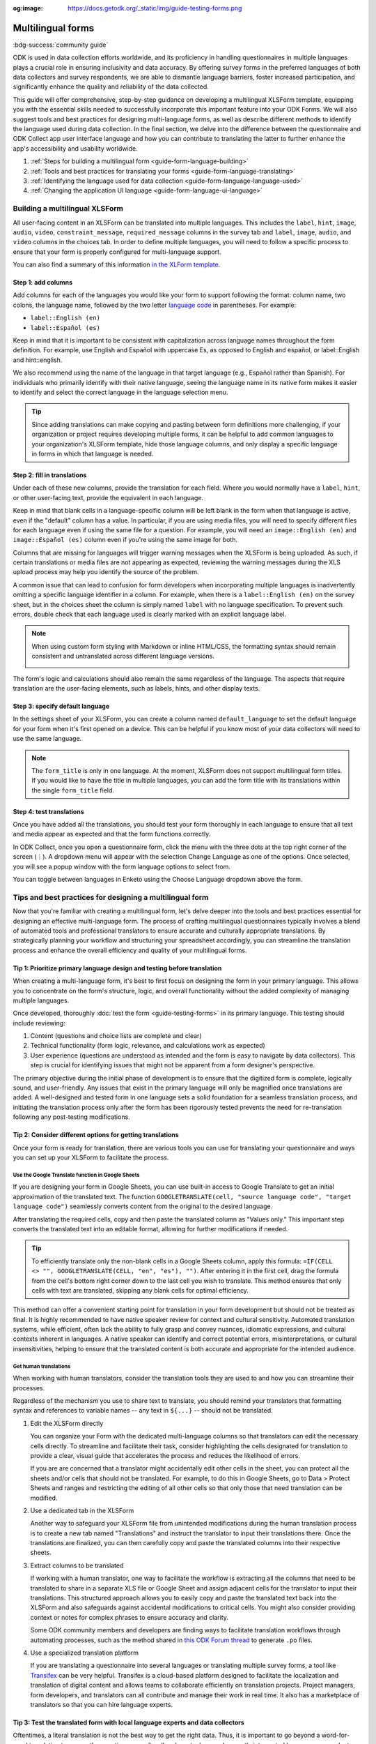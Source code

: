 :og:image: https://docs.getodk.org/_static/img/guide-testing-forms.png

Multilingual forms
===================

.. article-info::
    :avatar: /img/authors/xing.jpg
    :avatar-link: https://www.databrew.cc/
    :avatar-outline: muted
    :author: Xing Brew, Databrew
    :date: Feb 14, 2024
    :read-time: 20 min read

:bdg-success:`community guide`

ODK is used in data collection efforts worldwide, and its proficiency in handling questionnaires in multiple languages plays a crucial role in ensuring inclusivity and data accuracy. By offering survey forms in the preferred languages of both data collectors and survey respondents, we are able to dismantle language barriers, foster increased participation, and significantly enhance the quality and reliability of the data collected.

This guide will offer comprehensive, step-by-step guidance on developing a multilingual XLSForm template, equipping you with the essential skills needed to successfully incorporate this important feature into your ODK Forms. We will also suggest tools and best practices for designing multi-language forms, as well as describe different methods to identify the language used during data collection. In the final section, we delve into the difference between the questionnaire and ODK Collect app user interface language and how you can contribute to translating the latter to further enhance the app's accessibility and usability worldwide.

#. :ref:`Steps for building a multilingual form <guide-form-language-building>`
#. :ref:`Tools and best practices for translating your forms <guide-form-language-translating>`
#. :ref:`Identifying the language used for data collection <guide-form-language-language-used>`
#. :ref:`Changing the application UI language <guide-form-language-ui-language>`

.. seealso::

  Reference: :doc:`form-language`

.. _guide-form-language-building:

Building a multilingual XLSForm
-------------------------------

All user-facing content in an XLSForm can be translated into multiple languages. This includes the ``label``, ``hint``, ``image``, ``audio``, ``video``, ``constraint_message``, ``required_message`` columns in the survey tab and ``label``, ``image``, ``audio``, and ``video`` columns in the choices tab. In order to define multiple languages, you will need to follow a specific process to ensure that your form is properly configured for multi-language support. 

You can also find a summary of this information `in the XLForm template <https://docs.google.com/spreadsheets/d/1v9Bumt3R0vCOGEKQI6ExUf2-8T72-XXp_CbKKTACuko#gid=221613196>`_. 

Step 1: add columns
~~~~~~~~~~~~~~~~~~~

Add columns for each of the languages you would like your form to support following the format: column name, two colons, the language name, followed by the two letter `language code <https://www.iana.org/assignments/   language-subtag-registry/language-subtag-registry>`_ in parentheses. For example:

* ``label::English (en)``
* ``label::Español (es)``

.. image:: /img/guide-form-language/columns.png

Keep in mind that it is important to be consistent with capitalization across language names throughout the form definition. For example, use English and Español with uppercase Es, as opposed to English and español, or    label::English and hint::english. 

We also recommend using the name of the language in that target language (e.g., Español rather than Spanish). For individuals who primarily identify with their native language, seeing the language name in its native form makes it    easier to identify and select the correct language in the language selection menu.

.. tip::
    Since adding translations can make copying and pasting between form definitions more challenging, if your organization or project requires developing multiple forms, it can be helpful to add common languages to your    organization's XLSForm template, hide those language columns, and only display a specific language in forms in which that language is needed.

Step 2: fill in translations
~~~~~~~~~~~~~~~~~~~~~~~~~~~~

Under each of these new columns, provide the translation for each field. Where you would normally have a ``label``, ``hint``, or other user-facing text, provide the equivalent in each language.

.. image:: /img/guide-form-language/translate.png

Keep in mind that blank cells in a language-specific column will be left blank in the form when that language is active, even if the "default" column has a value. In particular, if you are using media files, you will need to specify different files for each language even if using the same file for a question. For example, you will need an ``image::English (en)`` and ``image::Español (es)`` column even if you're using the same image for both.

.. image:: /img/guide-form-language/images.png
    :width: 300px

Columns that are missing for languages will trigger warning messages when the XLSForm is being uploaded. As such, if certain translations or media files are not appearing as expected, reviewing the warning messages during the XLS upload process may help you identify the source of the problem. 

A common issue that can lead to confusion for form developers when incorporating multiple languages is inadvertently omitting a specific language identifier in a column.  For example, when there is a ``label::English (en)`` on the survey sheet, but in the choices sheet the column is simply named ``label`` with no language specification. To prevent such errors, double check that each language used is clearly marked with an explicit language label.

.. note::
    When using custom form styling with Markdown or inline HTML/CSS, the formatting syntax should remain consistent and untranslated across different language versions.

    .. image:: /img/guide-form-language/styling.png

The form's logic and calculations should also remain the same regardless of the language. The aspects that require translation are the user-facing elements, such as labels, hints, and other display texts.

Step 3: specify default language
~~~~~~~~~~~~~~~~~~~~~~~~~~~~~~~~

In the settings sheet of your XLSForm, you can create a column named ``default_language`` to set the default language for your form when it's first opened on a device. This can be helpful if you know most of your data collectors will need to use the same language.

.. image:: /img/guide-form-language/default.png

.. note::
    The ``form_title`` is only in one language. At the moment, XLSForm does not support multilingual form titles. If you would like to have the title in multiple languages, you can add the form title with its translations within the single ``form_title`` field.

Step 4: test translations
~~~~~~~~~~~~~~~~~~~~~~~~~~

Once you have added all the translations, you should test your form thoroughly in each language to ensure that all text and media appear as expected and that the form functions correctly.

In ODK Collect, once you open a questionnaire form, click the menu with the three dots at the top right corner of the screen (⋮). A dropdown menu will appear with the selection Change Language as one of the options. Once selected, you will see a popup window with the form language options to select from.

.. image:: /img/guide-form-language/overflow.png
    :class: device-screen-vertical

.. image:: /img/guide-form-language/select.png
    :class: device-screen-vertical

You can toggle between languages in Enketo using the Choose Language dropdown above the form. 

.. image:: /img/guide-form-language/enketo.png

.. _guide-form-language-translating:

Tips and best practices for designing a multilingual form
-------------------------------------------------------------

Now that you're familiar with creating a multilingual form, let's delve deeper into the tools and best practices essential for designing an effective multi-language form. The process of crafting multilingual questionnaires typically involves a blend of automated tools and professional translators to ensure accurate and culturally appropriate translations. By strategically planning your workflow and structuring your spreadsheet accordingly, you can streamline the translation process and enhance the overall efficiency and quality of your multilingual forms.

Tip 1: Prioritize primary language design and testing before translation
~~~~~~~~~~~~~~~~~~~~~~~~~~~~~~~~~~~~~~~~~~~~~~~~~~~~~~~~~~~~~~~~~~~~~~~~~
When creating a multi-language form, it's best to first focus on designing the form in your primary language. This allows you to concentrate on the form's structure, logic, and overall functionality without the added complexity of managing multiple languages. 

Once developed, thoroughly :doc:`test the form <guide-testing-forms>` in its primary language. This testing should include reviewing: 

#. Content (questions and choice lists are complete and clear)
#. Technical functionality (form logic, relevance, and calculations work as expected)
#. User experience (questions are understood as intended and the form is easy to navigate by data collectors). This step is crucial for identifying issues that might not be apparent from a form designer's perspective.

The primary objective during the initial phase of development is to ensure that the digitized form is complete, logically sound, and user-friendly. Any issues that exist in the primary language will only be magnified once translations are added. A well-designed and tested form in one language sets a solid foundation for a seamless translation process, and initiating the translation process only after the form has been rigorously tested prevents the need for re-translation following any post-testing modifications.

Tip 2: Consider different options for getting translations
~~~~~~~~~~~~~~~~~~~~~~~~~~~~~~~~~~~~~~~~~~~~~~~~~~~~~~~~~~~
Once your form is ready for translation, there are various tools you can use for translating your questionnaire and ways you can set up your XLSForm to facilitate the process.

Use the Google Translate function in Google Sheets
^^^^^^^^^^^^^^^^^^^^^^^^^^^^^^^^^^^^^^^^^^^^^^^^^^^^
If you are designing your form in Google Sheets, you can use built-in access to Google Translate to get an initial approximation of the translated text. The function ``GOOGLETRANSLATE(cell, "source language code", "target language code")`` seamlessly converts content from the original to the desired language.

.. image:: /img/guide-form-language/gtranslate.png

After translating the required cells, copy and then paste the translated column as "Values only." This important step converts the translated text into an editable format, allowing for further modifications if needed.

.. tip::
    To efficiently translate only the non-blank cells in a Google Sheets column, apply this formula: ``=IF(CELL <> "", GOOGLETRANSLATE(CELL, "en", "es"), "")``. After entering it in the first cell, drag the formula from the cell's bottom right corner down to the last cell you wish to translate. This method ensures that only cells with text are translated, skipping any blank cells for optimal efficiency.

This method can offer a convenient starting point for translation in your form development but should not be treated as final. It is highly recommended to have native speaker review for context and cultural sensitivity. Automated translation systems, while efficient, often lack the ability to fully grasp and convey nuances, idiomatic expressions, and cultural contexts inherent in languages. A native speaker can identify and correct potential errors, misinterpretations, or cultural insensitivities, helping to ensure that the translated content is both accurate and appropriate for the intended audience.

Get human translations
^^^^^^^^^^^^^^^^^^^^^^^^
When working with human translators, consider the translation tools they are used to and how you can streamline their processes.

Regardless of the mechanism you use to share text to translate, you should remind your translators that formatting syntax and references to variable names -- any text in ``${...}`` -- should not be translated.

#. Edit the XLSForm directly

   You can organize your Form with the dedicated multi-language columns so that translators can edit the necessary cells directly. To streamline and facilitate their task, consider highlighting the cells designated for translation to provide a clear, visual guide that accelerates the process and reduces the likelihood of errors. 

   .. image:: /img/guide-form-language/highlight.png

   If you are are concerned that a translator might accidentally edit other cells in the sheet, you can protect all the sheets and/or cells that should not be translated. For  example, to do this in Google Sheets, go to Data > Protect Sheets and ranges and restricting the editing of all other cells so that only those that need translation can be modified.

   .. image:: /img/guide-form-language/protect.png

#. Use a dedicated tab in the XLSForm

   Another way to safeguard your XLSForm file from unintended modifications during the human translation process is to create a new tab named "Translations" and instruct the translator to input their translations there. Once the translations are finalized, you can then carefully copy and paste the translated columns into their respective sheets. 

#. Extract columns to be translated

   If working with a human translator, one way to facilitate the workflow is extracting all the columns that need to be translated to share in a separate XLS file or Google Sheet and assign adjacent cells for the translator to input their translations. This structured approach allows you to easily copy and paste the translated text back into the XLSForm and also safeguards against accidental modifications to critical cells. You might also consider providing context or notes for complex phrases to ensure accuracy and clarity.

   Some ODK community members and developers are finding ways to facilitate translation workflows through automating processes, such as the method shared in `this ODK Forum thread <https://forum.getodk.org/t/managing-translation-with-po-files/44480/3>`_ to generate ``.po`` files.

#. Use a specialized translation platform
   
   If you are translating a questionnaire into several languages or translating multiple survey forms, a tool like `Transifex <https://www.transifex.com/>`_ can be very helpful. Transifex is a cloud-based platform designed to facilitate the localization and translation of digital content and allows teams to collaborate efficiently on translation projects. Project managers, form developers, and translators can all contribute and manage their work in real time. It also has a marketplace of translators so that you can hire language experts.

Tip 3: Test the translated form with local language experts and data collectors
~~~~~~~~~~~~~~~~~~~~~~~~~~~~~~~~~~~~~~~~~~~~~~~~~~~~~~~~~~~~~~~~~~~~~~~~~~~~~~~~~
Oftentimes, a literal translation is not the best way to get the right data. Thus, it is important to go beyond a word-for-word translation to ensure the questions are culturally relevant, clear, and correctly interpreted by survey respondents. Some ways to achieve this include:

* Collaborating with translators who are not just fluent in the language but also deeply understand the cultural context of data collection. Such individuals (e.g., fieldworkers, community leaders) can provide insights into local dialects, idioms, and cultural nuances that a direct translation might miss.
* Conducting field tests with real data collectors who are native speakers of the language. Observing fieldworkers as they use the form in the field can reveal misunderstandings, confusing wording, or cultural misalignment.

In addition to capturing accurate data, it is important to be mindful of cultural sensitivities and taboos in data collection efforts. Phrases and questions that are innocuous in one culture might be problematic in another. This is where the support of local, native speakers and field testing can be invaluable.

.. _guide-form-language-language-used:

Identifying the language used for data collection
--------------------------------------------------
Knowing the language a multilingual form was administered can itself be an important piece of data. There is currently no direct way to get this information when downloading data from ODK Central, but there are two methods you can use to achieve this. 

The first way is to include a ``select_one`` question at the end of the survey asking for the language used by the respondent. This has the advantage of being explicit and can be used to capture situations in which multiple languages were used, for example if a respondent is bilingual and has different language preferences depending on the topic.

To automatically detect the language used, you can add a calculate field with the :func:`jr:choice-name` function to pull the label of a response to an existing survey select in the active language. You can then use that label to compute a language code.

.. rubric:: XLSForm --- Detect language used

.. csv-table:: survey
  :header: type, name, label::English (en), label::Español (es), required, calculation

  select_one yes_no, like_icecream, Do you like ice cream?, ¿Te gusta el helado?, yes
  calculate, yes_label,,,,"jr:choice-name('yes', '${like_icecream}')"
  calculate, language,,,,"if(${yes_label} = 'Yes', 'en', 'es')"

.. csv-table:: choices
  :header: list_name, name, label::English (en), label::Español (es)

  yes_no, yes, Yes, Sí
  yes_no, no, No, No

In the example above, the ``calculate`` expression for the ``yes_label`` field gets the label value for 'yes' from the choices defined in the ``like_icecream`` question. The subsequent field ``language`` uses an :func:`if` statement that evaluates to ``en`` if the label for 'yes' is 'Yes' and ``es`` otherwise. You can nest ``if`` calls if you have more than two languages.

.. warning::
    When picking a value to do a label lookup for, make sure to use one that has different labels across all languages! For example, "no" is the same in English in Spanish so would not be a good choice for this approach.

This creates a column in the submission data that indicates the language set at the time the form was submitted.

.. image:: /img/guide-form-language/detect-results.png
    :width: 350px

If your form does not use any ``select_one`` question, you can define one specifically for language detection and set its ``relevant`` column to ``false()``. In that case, you can define a list with a single choice and the language name for each label value.

.. _guide-form-language-ui-language:

Form language vs. application UI language
------------------------------------------------------------
Up to this point, our focus has been on the languages used within the questionnaire forms. However, it's important to note that the ODK Collect app and the Enketo web form interface both support multilingual functionality. This means that not only can the survey content be presented in multiple languages, but the app's user interface, instructions, and navigation elements can also be displayed in various languages. This feature makes it possible for data collectors to navigate the app in their preferred language.

By default, Collect uses the language set in the device settings and Enketo uses the language set in the browser settings.

You may want to change the ODK Collect UI language separately from device settings. You can do this from the main Project screen: (1) click the project icon at the top right. (2) Once the Project window popup appears, click "Settings". This will open the Project settings screen. (3) Select User interface, followed by Language in the next screen. You will then see a menu of all the Collect UI languages to select from. 

Contribute to translating ODK
~~~~~~~~~~~~~~~~~~~~~~~~~~~~~~

ODK uses the Transifex software to facilitate translation of the ODK Collect app. You (yes you!) can play a pivotal role in expanding the app's language options and/or enhancing current translations through the Transifex platform. You can review `ODK Collect's translation progress <https://explore.transifex.com/getodk/collect/>`_ and get to know `ODK's translation guide <https://docs.google.com/document/d/1C0MS_ytAEBHwbMkdR-QrtDrWAAh_EkJo2QRr4XyIOpk>`_. Questions about Transifex or translating ODK Collect can be found in `the translation category <https://forum.getodk.org/c/development/translation/14>`_ on the ODK Forum. 

Empowering multilingual data collection
----------------------------------------
This guide aims to empower you with the knowledge and skills necessary to effectively implement multilingual capabilities in your ODK forms. The significance of linguistic inclusivity in data collection is crucial, as it not only enhances the quality and reliability of the data collected but also demonstrates respect for diverse cultures and contexts. By embracing multilingualism in your data collection tools, you can help build a more inclusive and globally responsive research environment.
